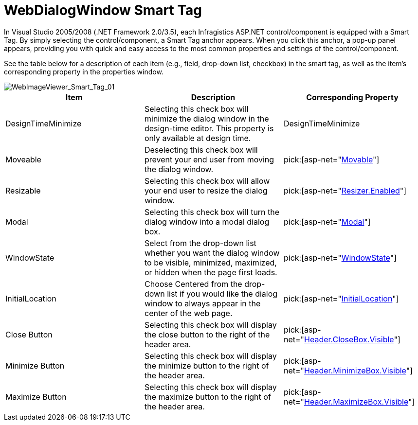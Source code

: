 ﻿////

|metadata|
{
    "name": "webdialogwindow-smart-tag",
    "controlName": ["WebDialogWindow"],
    "tags": ["How Do I"],
    "guid": "{7246B970-EFF0-4803-A84F-2AB9B7B9C686}",  
    "buildFlags": [],
    "createdOn": "0001-01-01T00:00:00Z"
}
|metadata|
////

= WebDialogWindow Smart Tag

In Visual Studio 2005/2008 (.NET Framework 2.0/3.5), each Infragistics ASP.NET control/component is equipped with a Smart Tag. By simply selecting the control/component, a Smart Tag anchor appears. When you click this anchor, a pop-up panel appears, providing you with quick and easy access to the most common properties and settings of the control/component.

See the table below for a description of each item (e.g., field, drop-down list, checkbox) in the smart tag, as well as the item's corresponding property in the properties window.

image::images/WebDialogWindow_Smart_Tag_01.png[WebImageViewer_Smart_Tag_01]

[options="header", cols="a,a,a"]
|====
|Item|Description|Corresponding Property

|DesignTimeMinimize
|Selecting this check box will minimize the dialog window in the design-time editor. This property is only available at design time.
|DesignTimeMinimize

|Moveable
|Deselecting this check box will prevent your end user from moving the dialog window.
| pick:[asp-net="link:infragistics4.web.v{ProductVersion}~infragistics.web.ui.layoutcontrols.webdialogwindow~moveable.html[Movable]"] 

|Resizable
|Selecting this check box will allow your end user to resize the dialog window.
| pick:[asp-net="link:infragistics4.web.v{ProductVersion}~infragistics.web.ui.layoutcontrols.resizer~enabled.html[Resizer.Enabled]"] 

|Modal
|Selecting this check box will turn the dialog window into a modal dialog box.
| pick:[asp-net="link:infragistics4.web.v{ProductVersion}~infragistics.web.ui.layoutcontrols.webdialogwindow~modal.html[Modal]"] 

|WindowState
|Select from the drop-down list whether you want the dialog window to be visible, minimized, maximized, or hidden when the page first loads.
| pick:[asp-net="link:infragistics4.web.v{ProductVersion}~infragistics.web.ui.layoutcontrols.webdialogwindow~windowstate.html[WindowState]"] 

|InitialLocation
|Choose Centered from the drop-down list if you would like the dialog window to always appear in the center of the web page.
| pick:[asp-net="link:infragistics4.web.v{ProductVersion}~infragistics.web.ui.layoutcontrols.webdialogwindow~initiallocation.html[InitialLocation]"] 

|Close Button
|Selecting this check box will display the close button to the right of the header area.
| pick:[asp-net="link:infragistics4.web.v{ProductVersion}~infragistics.web.ui.layoutcontrols.restoredialogbutton~visible.html[Header.CloseBox.Visible]"] 

|Minimize Button
|Selecting this check box will display the minimize button to the right of the header area.
| pick:[asp-net="link:infragistics4.web.v{ProductVersion}~infragistics.web.ui.layoutcontrols.restoredialogbutton~visible.html[Header.MinimizeBox.Visible]"] 

|Maximize Button
|Selecting this check box will display the maximize button to the right of the header area.
| pick:[asp-net="link:infragistics4.web.v{ProductVersion}~infragistics.web.ui.layoutcontrols.restoredialogbutton~visible.html[Header.MaximizeBox.Visible]"] 

|====